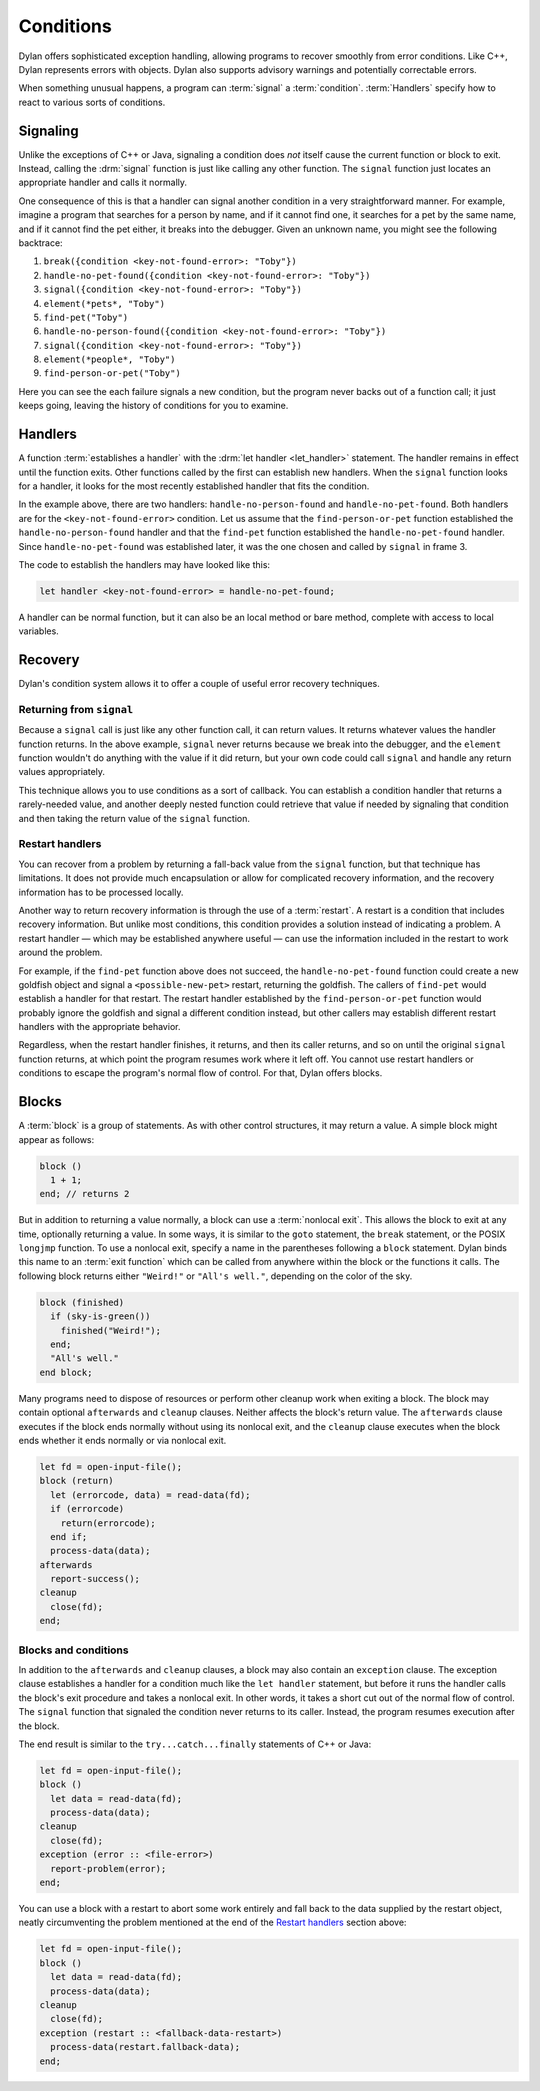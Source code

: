 **********
Conditions
**********

Dylan offers sophisticated exception handling, allowing programs
to recover smoothly from error conditions. Like C++, Dylan represents
errors with objects. Dylan also supports advisory warnings and
potentially correctable errors.

When something unusual happens, a program can :term:`signal` a
:term:`condition`. :term:`Handlers` specify how to react to various
sorts of conditions.

Signaling
=========

Unlike the exceptions of C++ or Java, signaling a condition does *not* itself
cause the current function or block to exit. Instead, calling the :drm:`signal`
function is just like calling any other function. The ``signal`` function just
locates an appropriate handler and calls it normally.

One consequence of this is that a handler can signal another condition in a very
straightforward manner. For example, imagine a program that searches for a
person by name, and if it cannot find one, it searches for a pet by the same
name, and if it cannot find the pet either, it breaks into the debugger. Given
an unknown name, you might see the following backtrace:

1. ``break({condition <key-not-found-error>: "Toby"})``
2. ``handle-no-pet-found({condition <key-not-found-error>: "Toby"})``
3. ``signal({condition <key-not-found-error>: "Toby"})``
4. ``element(*pets*, "Toby")``
5. ``find-pet("Toby")``
6. ``handle-no-person-found({condition <key-not-found-error>: "Toby"})``
7. ``signal({condition <key-not-found-error>: "Toby"})``
8. ``element(*people*, "Toby")``
9. ``find-person-or-pet("Toby")``

Here you can see the each failure signals a new condition, but the program never
backs out of a function call; it just keeps going, leaving the history of
conditions for you to examine.

Handlers
========

A function :term:`establishes a handler` with the :drm:`let handler
<let_handler>` statement. The handler remains in effect until the function
exits. Other functions called by the first can establish new handlers. When the
``signal`` function looks for a handler, it looks for the most recently
established handler that fits the condition.

In the example above, there are two handlers: ``handle-no-person-found`` and
``handle-no-pet-found``. Both handlers are for the ``<key-not-found-error>``
condition. Let us assume that the ``find-person-or-pet`` function established
the ``handle-no-person-found`` handler and that the ``find-pet`` function
established the ``handle-no-pet-found`` handler. Since ``handle-no-pet-found``
was established later, it was the one chosen and called by ``signal`` in frame
3.

The code to establish the handlers may have looked like this:

.. code-block:: dylan

   let handler <key-not-found-error> = handle-no-pet-found;
   
A handler can be normal function, but it can also be an local method or bare
method, complete with access to local variables.

Recovery
========

Dylan's condition system allows it to offer a couple of useful error recovery
techniques.

Returning from ``signal``
-------------------------

Because a ``signal`` call is just like any other function call, it can return
values. It returns whatever values the handler function returns. In the above
example, ``signal`` never returns because we break into the debugger, and the
``element`` function wouldn't do anything with the value if it did return, but
your own code could call ``signal`` and handle any return values appropriately.

This technique allows you to use conditions as a sort of callback. You can
establish a condition handler that returns a rarely-needed value, and another
deeply nested function could retrieve that value if needed by signaling that
condition and then taking the return value of the ``signal`` function.

Restart handlers
----------------

You can recover from a problem by returning a fall-back value from the
``signal`` function, but that technique has limitations. It does not provide
much encapsulation or allow for complicated recovery information, and the
recovery information has to be processed locally.

Another way to return recovery information is through the use of a
:term:`restart`. A restart is a condition that includes recovery information.
But unlike most conditions, this condition provides a solution instead of
indicating a problem. A restart handler — which may be established anywhere
useful — can use the information included in the restart to work around the
problem.

For example, if the ``find-pet`` function above does not succeed, the
``handle-no-pet-found`` function could create a new goldfish object and signal a
``<possible-new-pet>`` restart, returning the goldfish. The callers of
``find-pet`` would establish a handler for that restart. The restart handler
established by the ``find-person-or-pet`` function would probably ignore the
goldfish and signal a different condition instead, but other callers may
establish different restart handlers with the appropriate behavior.

Regardless, when the restart handler finishes, it returns, and then its caller
returns, and so on until the original ``signal`` function returns, at which
point the program resumes work where it left off. You cannot use restart
handlers or conditions to escape the program's normal flow of control. For that,
Dylan offers blocks.

Blocks
======

A :term:`block` is a group of statements. As with
other control structures, it may return a value. A simple block
might appear as follows:

.. code-block:: dylan

    block ()
      1 + 1;
    end; // returns 2

But in addition to returning a value normally, a block can use a :term:`nonlocal
exit`. This allows the block to exit at any time, optionally returning a value.
In some ways, it is similar to the ``goto`` statement, the ``break`` statement,
or the POSIX ``longjmp`` function. To use a nonlocal exit,
specify a name in the parentheses following a ``block`` statement. Dylan
binds this name to an :term:`exit function` which can be
called from anywhere within the block or the functions it calls. The
following block returns either ``"Weird!"`` or ``"All's well."``,
depending on the color of the sky.

.. code-block:: dylan

    block (finished)
      if (sky-is-green())
        finished("Weird!");
      end;
      "All's well."
    end block;

Many programs need to dispose of resources or perform other cleanup work when
exiting a block. The block may contain optional ``afterwards`` and ``cleanup``
clauses. Neither affects the block's return value. The ``afterwards`` clause
executes if the block ends normally without using its nonlocal exit, and the
``cleanup`` clause executes when the block ends whether it ends normally or via
nonlocal exit.

.. code-block:: dylan

    let fd = open-input-file();
    block (return)
      let (errorcode, data) = read-data(fd);
      if (errorcode)
        return(errorcode);
      end if;
      process-data(data);
    afterwards
      report-success();
    cleanup
      close(fd);
    end;

Blocks and conditions
---------------------

In addition to the ``afterwards`` and ``cleanup`` clauses, a block may also
contain an ``exception`` clause. The exception clause establishes a handler for
a condition much like the ``let handler`` statement, but before it runs the
handler calls the block's exit procedure and takes a nonlocal exit. In other
words, it takes a short cut out of the normal flow of control. The ``signal``
function that signaled the condition never returns to its caller. Instead, the
program resumes execution after the block.

The end result is similar to the ``try...catch...finally`` statements of C++ or
Java:

.. code-block:: dylan

    let fd = open-input-file();
    block ()
      let data = read-data(fd);
      process-data(data);
    cleanup
      close(fd);
    exception (error :: <file-error>)
      report-problem(error);
    end;
   
You can use a block with a restart to abort some work entirely and fall back to
the data supplied by the restart object, neatly circumventing the problem mentioned
at the end of the `Restart handlers`_ section above:

.. code-block:: dylan

    let fd = open-input-file();
    block ()
      let data = read-data(fd);
      process-data(data);
    cleanup
      close(fd);
    exception (restart :: <fallback-data-restart>)
      process-data(restart.fallback-data);
    end;
